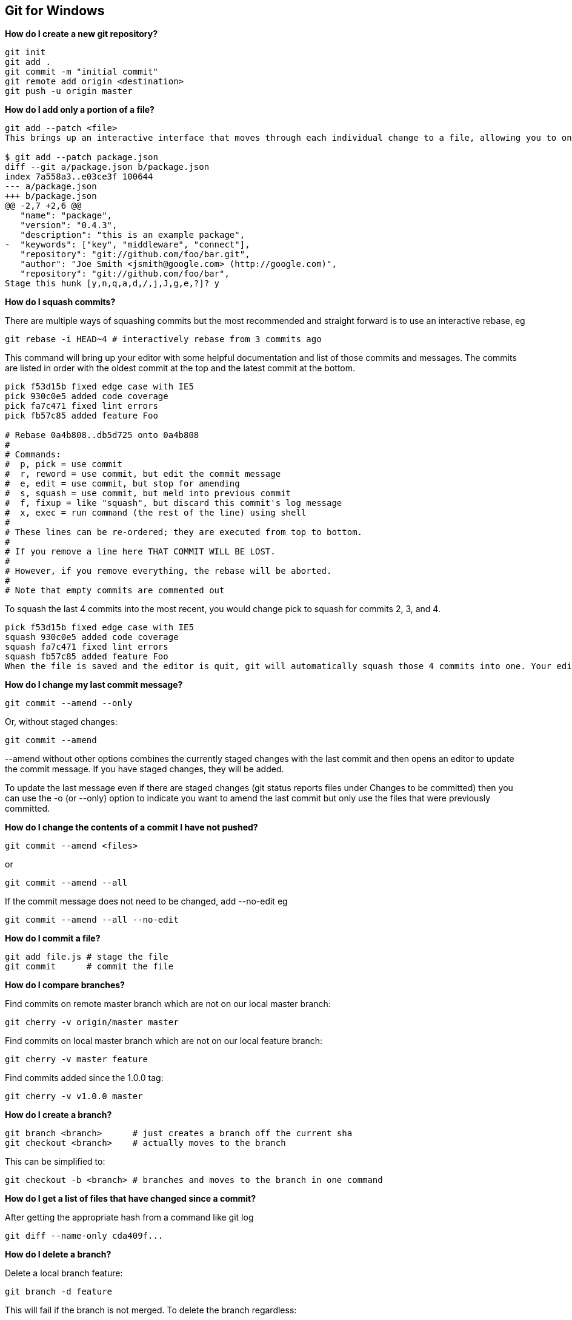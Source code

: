 == Git for Windows

*How do I create a new git repository?*

----
git init
git add .
git commit -m "initial commit"
git remote add origin <destination>
git push -u origin master
----

*How do I add only a portion of a file?*

----
git add --patch <file>
This brings up an interactive interface that moves through each individual change to a file, allowing you to only stage the changes that you want.

$ git add --patch package.json
diff --git a/package.json b/package.json
index 7a558a3..e03ce3f 100644
--- a/package.json
+++ b/package.json
@@ -2,7 +2,6 @@
   "name": "package",
   "version": "0.4.3",
   "description": "this is an example package",
-  "keywords": ["key", "middleware", "connect"],
   "repository": "git://github.com/foo/bar.git",
   "author": "Joe Smith <jsmith@google.com> (http://google.com)",
   "repository": "git://github.com/foo/bar",
Stage this hunk [y,n,q,a,d,/,j,J,g,e,?]? y
----

*How do I squash commits?*

There are multiple ways of squashing commits but the most recommended and straight forward is to use an interactive rebase, eg

----
git rebase -i HEAD~4 # interactively rebase from 3 commits ago
----

This command will bring up your editor with some helpful documentation and list of those commits and messages. The commits are listed in order with the oldest commit at the top and the latest commit at the bottom.

----
pick f53d15b fixed edge case with IE5
pick 930c0e5 added code coverage
pick fa7c471 fixed lint errors
pick fb57c85 added feature Foo

# Rebase 0a4b808..db5d725 onto 0a4b808
#
# Commands:
#  p, pick = use commit
#  r, reword = use commit, but edit the commit message
#  e, edit = use commit, but stop for amending
#  s, squash = use commit, but meld into previous commit
#  f, fixup = like "squash", but discard this commit's log message
#  x, exec = run command (the rest of the line) using shell
#
# These lines can be re-ordered; they are executed from top to bottom.
#
# If you remove a line here THAT COMMIT WILL BE LOST.
#
# However, if you remove everything, the rebase will be aborted.
#
# Note that empty commits are commented out
----

To squash the last 4 commits into the most recent, you would change pick to squash for commits 2, 3, and 4.
----

pick f53d15b fixed edge case with IE5
squash 930c0e5 added code coverage
squash fa7c471 fixed lint errors
squash fb57c85 added feature Foo
When the file is saved and the editor is quit, git will automatically squash those 4 commits into one. Your editor will then pop up again allowing you to change the commit message for the resulting commit(s).
----

*How do I change my last commit message?*

----
git commit --amend --only
----

Or, without staged changes:

----
git commit --amend
----

--amend without other options combines the currently staged changes with the last commit and then opens an editor to update the commit message. If you have staged changes, they will be added.

To update the last message even if there are staged changes (git status reports files under Changes to be committed) then you can use the -o (or --only) option to indicate you want to amend the last commit but only use the files that were previously committed.

*How do I change the contents of a commit I have not pushed?*

----
git commit --amend <files>
----
or

----
git commit --amend --all
----
If the commit message does not need to be changed, add --no-edit eg

----
git commit --amend --all --no-edit
----

*How do I commit a file?*

----
git add file.js # stage the file
git commit      # commit the file
----

*How do I compare branches?*

Find commits on remote master branch which are not on our local master branch:

----
git cherry -v origin/master master
----
Find commits on local master branch which are not on our local feature branch:

----
git cherry -v master feature
----
Find commits added since the 1.0.0 tag:

----
git cherry -v v1.0.0 master
----

*How do I create a branch?*

----
git branch <branch>      # just creates a branch off the current sha
git checkout <branch>    # actually moves to the branch
----

This can be simplified to:

----
git checkout -b <branch> # branches and moves to the branch in one command
----

*How do I get a list of files that have changed since a commit?*

After getting the appropriate hash from a command like git log

----
git diff --name-only cda409f...
----

*How do I delete a branch?*

Delete a local branch feature:

----
git branch -d feature
----

This will fail if the branch is not merged. To delete the branch regardless:

----
git branch -D feature
----
To delete a remote branch feature on remote origin (warning: There is no confirmation!):

----
git push origin :feature
----

NOTE: git-branch documentation lists documentation for the option -r which works on remote tracking branches, not branches on the remote; git branch -D -r origin/feature will delete the remote tracking branch origin/feature, not the branch feature on remote origin. Pulling/fetching from the remote again will recreate that tracking branch.

To delete remote tracking branches that no longer exist on the remote:

----
git fetch --prune
----

*How do I push my changes?*

----
git push
git push origin branch-name
----

*How do I ignore a file pattern?*

----
git ignore '*.swp'
----
If you haven’t ignored anything yet, this creates a .gitignore file which you probably want to add and track.

----
git add .gitignore
git commit -m 'added .gitignore'
----

*How do I completely reset my local repository?*

----
git reset
git checkout .
git clean -fdx
----

*How do I undo a commit?*

*Do you want to undo the commit and never see the changes ever again?*

----
git reset --hard HEAD~1
----

*Do you want to keep your changes and just undo the actual act of committing?*

----
git reset HEAD~1
----

*How do I revert all uncommitted changes?*

----
git checkout .        # reset all tracked files
git checkout file.txt # reset file.txt
git checkout somedir/ # reset all files in somedir/
git reset --hard HEAD
----

*How do I remove all untracked files?*

----
git clean -fd
----

*How do I update my repository?*

----
git pull [remote] [branch]
----
To update using rebase :

----
git pull --rebase [remote] [branch]
----
This performs the same as above, but using rebase instead of merge.

(See also What is the difference between fetch and pull for more details)


*How do I undo git add?*

----
git reset
----

or

----
git reset file.txt
git add simply stages changes to be committed. To undo that action, all that’s needed is to git reset the file or list of files.
----

*To undo a commit, see How do I undo a commit?*

*What if I forgot to add a file in my last commit?*

----
git add file.js     # the file that needed to be included
git commit --amend  # amend the commit done before step 1 with the added file
----
This will add the file to the previous commit and replace it with a new commit.

This can be simplified into one command:

----
git commit --amend file.js
----
If the commit message doesn’t need to be updated:

----
git commit --amend --no-edit file.js
----

If all the edited files need to be added to the last commit:

----
git commit --amend --no-edit --all
----

*What does "Changing History" mean?*

In git, each commit is tagged with a unique SHA-1 hash. These are critical when resolving differences between sources that have diverged. This sequence of SHAs is referred to as the “history” and “changing history” is regenerating those hashes via any number of legitimate means.

A modified history makes it very difficult to resolve differences between two repositories because, from git’s perspective, the SHAs have changed and commits that should refer to the same changes now look to be two different changes at different times.

Rewriting history has a number of legitimate uses but requires communication proportional to the number of people who have already based development off the history that is to be changed. It is important that changes are resolved before history is rewritten and that usually means waiting for all important work to be pushed.

Rewriting local history up to the point of shared changes is rarely a problem. The number of people you need to communicate with is usually limited to just you.

On shared feature branches, the burden of communication increases to the people who are developing with you on that branch. This is also usually not a problem if you expect branches to be short lived and highly collaborative (assuming high communication).

On mainline branches that anyone could base off of for any arbitrary work (eg “master” or “develop”), changing history is very problematic and should only be done in extreme cases where the cost is understood. Problems occur because you can rarely be sure you’ve communicated with everybody you need to in order to make sure important changes are pushed before a history modification.

*See also What is local history/shared history?*


*What is a "detached head"?*

You are in 'detached HEAD' state. You can look around, make experimental
changes and commit them, and you can discard any commits you make in this
state without impacting any branches by performing another checkout.
This is not an error message and is nothing to be worried about. This is simply a notice that you are not attached to an actual branch. For example, take the following commits on master:

----
master    A-B-C-D-E-F-G
----

Using the example above where the master branch has commits A-G, if you check out master you will be placed at the ‘tip’ of master, commit G. If you remain at the tip of a branch, you are considered “attached.”

If you check out an arbitrary commit, you are no longer necessarily associated with a branch and are considered “detached.”

This is useful to explore the state of code at a commit, and you can also create and move to a branch from a “detached head” state.

If this state was unintentional, you can get back to where you likely want to be by checking out the branch you expected to be on, eg

----
$ git checkout master
Previous HEAD position was 183409d... added file.txt
Switched to branch 'master'
----

Try navigating through detached head by yourself. The following block sets up a fresh git repository with two commits.

----
git init
touch file.txt
git add file.txt
git commit -m 'added file.txt'
touch file2.txt
git add file2.txt
git commit -m 'added file2.txt'
----

HEAD is now at the tip of master. Check out the previous commit by issuing the command git checkout HEAD~1 which references the commit 1 before HEAD.

----
$ git checkout HEAD~1
git co HEAD~1

----
NOTE: checking out 'HEAD~1'.

You are in 'detached HEAD' state. You can look around, make experimental
changes and commit them, and you can discard any commits you make in this
state without impacting any branches by performing another checkout.

If you want to create a new branch to retain commits you create, you may
do so (now or later) by using -b with the checkout command again. Example:

----
  git checkout -b new_branch_name
----

HEAD is now at 183409d... added file.txt
To get back to the tip of master, checkout master.

----
$ git checkout master
Previous HEAD position was 183409d... added file.txt
Switched to branch 'master'
----

Notice, though, if you try to check out what commit the tip of master was initially pointing to you still will be detached!

----
$ git co ec3...7da
Previous HEAD position was 183409d... added file.txt
HEAD is now at ec36c1b... added file2.txt
$ git status
HEAD detached at ec36c1b
nothing to commit, working directory clean
----

*What is a "remote"?*

The term "remote" is any remote destination that you may want to push or pull from. This is often a git repository hosted on a git server like those run by Github.

You can have multiple remotes.

You can view the remotes you have set with git remote and git remote -v gives you more important information.

----
$ git remote -v
origin    git@github.com:jsoverson/gitfaq.git (fetch)
origin    git@github.com:jsoverson/gitfaq.git (push)
----

You can add new remotes via git remote add <destination> eg

----
$ git remote add michaelficarra git@github.com:michaelficarra/gitfaq.git
----

You can change the destination via git remote set-url <remote> <destination>

----
$ git remote set-url origin git@github.com:michaelficarra/gitfaq.git
----

*What is local history/shared history?*

Remote history or Shared History is used to refer to history that is shared with others. “Local history” is used to refer to changes that have never been shared.

For the following commit history, “Shared History”and “Local History” boundaries are shown,

----
A-B-C-D-E                origin/master

A-B-C-D-E-F-G-H-I        origin/feature1

A-B-C-D-E-F-G-H-I-J-K-J  feature1 (local)
|       | |     | |   |
|       | |     | +-+-+
|       | |     |   |
|       | +--+--+   Local History
|       |    |
+---+---+  Shared History (branch)
    |
Shared History (master)
----

*What is "origin"?*

Origin is the default name for the remote server. “Remotes” can be named anything, you can see the names of all your remotes with the command remote

----
$ git remote -v
origin    git@github.com:jsoverson/gitfaq.git (fetch)
origin    git@github.com:jsoverson/gitfaq.git (push)
----

*What is rebasing?*

Rebasing is establishing a new base for a series of commits.

In the example below, the branch feature deviated at commit B, while the master branch moved along in parallel.

----
A-B-C-D-E    master
   \
    X-Y-Z    feature
----
You can rebase with the rebase command. For example, to rebase the feature branch on master:

----
$ git checkout feature
$ git rebase master
----

Rebasing essentially rewinds the commits on a branch, brings the branch up to date with the rebase target, and then replays the rewound commits over it, leaving the timeline looking like this.

----
A-B-C-D-E        master
         \
          X'-Y'-Z'  feature
----

WARNING: this changes history, see also What does changing history mean?


*What is squashing?*

Squashing is the act of turning multiple git commits into fewer. There are many reasons you might want to do this but the most straightforward is to simply keep the commit history cleaner and filled with high value changes.

Consider the following set of commits

----
f53d15b fixed edge case with IE5
930c0e5 increased code coverage
fa7c471 fixed lint errors
fb57c85 added feature Foo
----

In a local repository that level of detail may be useful; at some point a regression may have been introduced while fixing lint errors and you would be able to revert to a previous commit to do some testing.

In the grand scheme of living software, this level of granularity becomes noisier than it is worth. When preparing code to enter a main line branch it can become more valuable to squash commits into logical chunks so that the history becomes more valuable as a record of important changes. The following commits could then be squashed into a single commit, eg

a3545a5 added feature Foo

See also how do I squash commits?

*What is difference between master & HEAD?*

master is the common name for the default branch. It doesn’t need to exist, but it often does.

HEAD can be thought of as a variable pointing to a specific commit. It can change and isn’t related to a branch.

Issuing new commits changes HEAD, checking anything out changes HEAD.


*What is the difference between fetch and pull?*

git pull [remote] [branch] is the same as

----
git fetch [remote] [branch]
git merge [remote][/branch]
----

git pull --rebase [remote] [branch] is the same as

----
git fetch [remote] [branch]
git rebase [remote][/branch]
----
